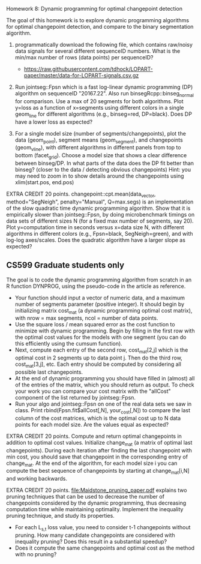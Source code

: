 Homework 8: Dynamic programming for optimal changepoint detection

The goal of this homework is to explore dynamic programming algorithms
for optimal changepoint detection, and compare to the binary
segmentation algorithm.

1. programmatically download the following file, which contains
   raw/noisy data signals for several different sequenceID
   numbers. What is the min/max number of rows (data points) per
   sequenceID?
   - https://raw.githubusercontent.com/tdhock/LOPART-paper/master/data-for-LOPART-signals.csv.gz

2. Run jointseg::Fpsn which is a fast log-linear dynamic programming
   (DP) algorithm on sequenceID "20167.22". Also run
   binsegRcpp::binseg_normal for comparison. Use a max of 20 segments
   for both algorithms. Plot y=loss as a function of x=segments using
   different colors in a single geom_line for different algorithms
   (e.g., binseg=red, DP=black). Does DP have a lower loss as
   expected?

3. For a single model size (number of segments/changepoints), plot the
   data (geom_point), segment means (geom_segment), and changepoints
   (geom_vline), with different algorithms in different panels from
   top to bottom (facet_grid). Choose a model size that shows a clear
   difference between binseg/DP. In what parts of the data does the DP
   fit better than binseg? (closer to the data / detecting obvious
   changepoints) Hint: you may need to zoom in to show details around
   the changepoints using xlim(start.pos, end.pos)

EXTRA CREDIT 20 points. changepoint::cpt.mean(data_vector,
method="SegNeigh", penalty="Manual", Q=max.segs) is an implementation
of the slow quadratic time dynamic programming algorithm. Show that it
is empirically slower than jointseg::Fpsn, by doing microbenchmark
timings on data sets of different sizes N (for a fixed max number of
segments, say 20). Plot y=computation time in seconds versus x=data
size N, with different algorithms in different colors (e.g.,
Fpsn=black, SegNeigh=green), and with log-log axes/scales. Does the
quadratic algorithm have a larger slope as expected?

** CS599 Graduate students only

The goal is to code the dynamic programming algorithm from scratch in
an R function DYNPROG, using the pseudo-code in the article as
reference. 

- Your function should input a vector of numeric data, and a maximum
  number of segments parameter (positive integer). It should begin by
  initializing matrix cost_mat (a dynamic programming optimal cost
  matrix), with nrow = max segments, ncol = number of data points.
- Use the square loss / mean squared error as the cost function to
  minimize with dynamic programming. Begin by filling in the first row
  with the optimal cost values for the models with one segment (you
  can do this efficiently using the cumsum function).
- Next, compute each entry of the second row, cost_mat[2,j] which is
  the optimal cost in 2 segments up to data point j. Then do the third
  row, cost_mat[3,j], etc. Each entry should be computed by
  considering all possible last changepoints. 
- At the end of dynamic programming you should have filled in (almost)
  all of the entries of the matrix, which you should return as
  output. To check your work you can compare your cost matrix with
  the "allCost" component of the list returned by jointseg::Fpsn. 
- Run your algo and jointseg::Fpsn on one of the real data sets we saw
  in class. Print rbind(Fpsn.fit$allCost[,N], your_cost[,N]) to
  compare the last column of the cost matrices, which is the optimal
  cost up to N data points for each model size. Are the values equal
  as expected?

EXTRA CREDIT 20 points. Compute and return optimal changepoints in
addition to optimal cost values. Initialize change_mat (a matrix of
optimal last changepoints). During each iteration after finding the
last changepoint with min cost, you should save that changepoint in
the corresponding entry of change_mat. At the end of the algorithm,
for each model size i you can compute the best sequence of
changepoints by starting at change_mat[i,N] and working backwards.

EXTRA CREDIT 20 points. [[file:Maidstone_pruning_paper.pdf]] explains two
pruning techniques that can be used to decrease the number of
changepoints considered by the dynamic programming, thus decreasing
computation time while maintaining optimality. Implement the
inequality pruning technique, and study its properties.
- For each L_{s,t} loss value, you need to consider t-1 changepoints
  without pruning. How many candidate changepoints are considered with
  inequality pruning? Does this result in a substantial speedup?
- Does it compute the same changepoints and optimal cost as the method
  with no pruning?

